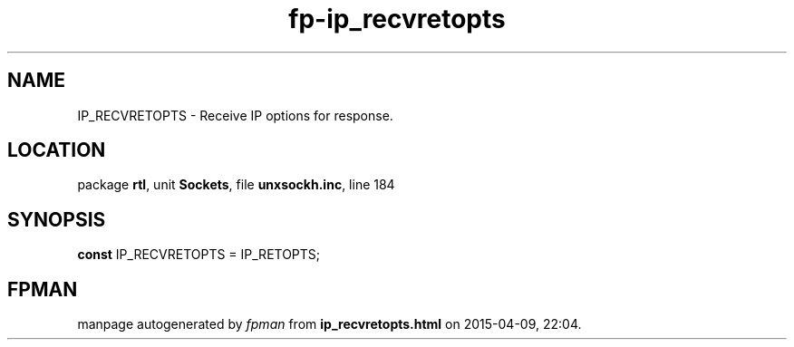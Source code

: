 .\" file autogenerated by fpman
.TH "fp-ip_recvretopts" 3 "2014-03-14" "fpman" "Free Pascal Programmer's Manual"
.SH NAME
IP_RECVRETOPTS - Receive IP options for response.
.SH LOCATION
package \fBrtl\fR, unit \fBSockets\fR, file \fBunxsockh.inc\fR, line 184
.SH SYNOPSIS
\fBconst\fR IP_RECVRETOPTS = IP_RETOPTS;

.SH FPMAN
manpage autogenerated by \fIfpman\fR from \fBip_recvretopts.html\fR on 2015-04-09, 22:04.

